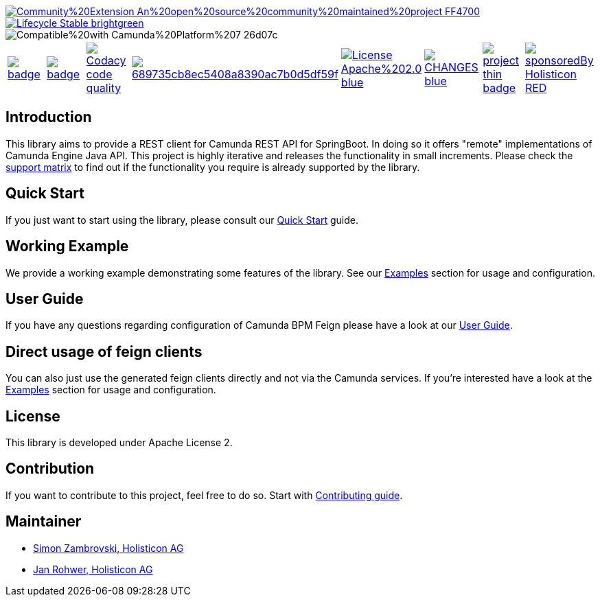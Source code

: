 image::https://img.shields.io/badge/Community%20Extension-An%20open%20source%20community%20maintained%20project-FF4700[caption="Comuinity Extension", link=https://github.com/camunda-community-hub/community]
image::https://img.shields.io/badge/Lifecycle-Stable-brightgreen[caption="Stable", link=https://github.com/Camunda-Community-Hub/community/blob/main/extension-lifecycle.md#stable-]
image::https://img.shields.io/badge/Compatible%20with-Camunda%20Platform%207-26d07c[caption="compatible with Camunda Platform 7"]


[cols="a,a,a,a,a,a,a,a"]
|===
| // maven central
image::https://maven-badges.herokuapp.com/maven-central/org.camunda.community.rest/camunda-platform-7-rest-client-spring-boot/badge.svg[caption="Maven Central", link=https://maven-badges.herokuapp.com/maven-central/org.camunda.community.rest/camunda-platform-7-rest-client-spring-boot]
| // codecov
image::https://codecov.io/gh/camunda-community-hub/camunda-platform-7-rest-client-spring-boot/branch/develop/graph/badge.svg[caption="codecov", link=https://codecov.io/gh/camunda-community-hub/camunda-platform-7-rest-client-spring-boot]
| // codacy code quality
image:https://app.codacy.com/project/badge/Grade/689735cb8ec5408a8390ac7b0d5df59f["Codacy code quality", link="https://www.codacy.com/gh/camunda-community-hub/camunda-platform-7-rest-client-spring-boot/dashboard?utm_source=github.com&utm_medium=referral&utm_content=camunda-community-hub/camunda-platform-7-rest-client-spring-boot&utm_campaign=Badge_Grade"]
| // codacy coverage
image::https://app.codacy.com/project/badge/Coverage/689735cb8ec5408a8390ac7b0d5df59f[caption="Codacy Coverage Badge", link=https://www.codacy.com/gh/camunda-community-hub/camunda-platform-7-rest-client-spring-boot/dashboard?utm_source=github.com&utm_medium=referral&utm_content=camunda-community-hub/camunda-platform-7-rest-client-spring-boot&utm_campaign=Badge_Coverage]
| // license
image::https://img.shields.io/badge/License-Apache%202.0-blue.svg[caption="License", link="https://github.com/camunda-community-hub/camunda-platform-7-rest-client-spring-boot/blob/master/LICENSE"]
| // changelog
image::https://img.shields.io/badge/CHANGES-blue.svg[caption="Change log", link="https://github.com/camunda-community-hub/camunda-platform-7-rest-client-spring-boot/releases/latest"]
| // openhub
image::https://www.openhub.net/p/camunda-platform-7-rest-client-spring-boot/widgets/project_thin_badge.gif[caption="OpenHub", link="https://www.openhub.net/p/camunda-platform-7-rest-client-spring-boot"]
| // sponsored
image::https://img.shields.io/badge/sponsoredBy-Holisticon-RED.svg[caption="sponsored", link="https://holisticon.de/"]
|===

== Introduction

This library aims to provide a REST client for Camunda REST API for SpringBoot. In doing so it offers "remote" implementations of Camunda
Engine Java API. This project is highly iterative and releases the functionality in small increments. Please check the link:https://camunda-community-hub.github.io/camunda-platform-7-rest-client-spring-boot/snapshot/user-guide/support-matrix.html[support matrix]
to find out if the functionality you require is already supported by the library.


== Quick Start

If you just want to start using the library, please consult our link:https://camunda-community-hub.github.io/camunda-platform-7-rest-client-spring-boot/snapshot/getting-started.html[Quick Start]
guide.

== Working Example

We provide a working example demonstrating some features of the library. See our link:https://camunda-community-hub.github.io/camunda-platform-7-rest-client-spring-boot/snapshot/user-guide/examples.html#standalone-usage[Examples] section for usage and configuration.


== User Guide

If you have any questions regarding configuration of Camunda BPM Feign please
have a look at our link:https://camunda-community-hub.github.io/camunda-platform-7-rest-client-spring-boot/snapshot/user-guide/index.html[User Guide].

== Direct usage of feign clients

You can also just use the generated feign clients directly and not via the Camunda services.
If you're interested have a look at the link:https://camunda-community-hub.github.io/camunda-platform-7-rest-client-spring-boot/snapshot/user-guide/examples.html#usage-of-feign-clients[Examples] section for usage and configuration.

== License

This library is developed under Apache License 2.

== Contribution

If you want to contribute to this project, feel free to do so. Start with link:https://camunda-community-hub.github.io/camunda-platform-7-rest-client-spring-boot/snapshot/developer-guide/contribution.html[Contributing guide].

== Maintainer

* link:https://github.com/zambrovski[Simon Zambrovski, Holisticon AG]
* link:https://github.com/rohwerj[Jan Rohwer, Holisticon AG]
